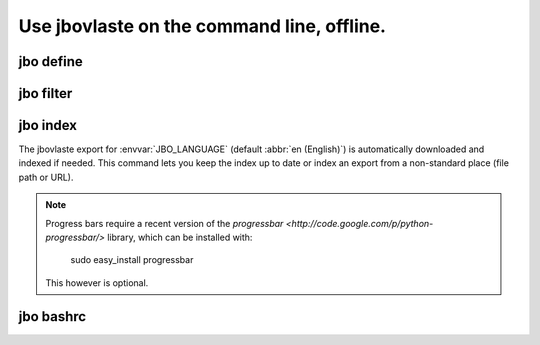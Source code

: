 Use jbovlaste on the command line, offline.
===========================================

jbo define
----------

.. image:: http://github.com/dag/jbo/raw/master/screenshots/define.png


jbo filter
----------

.. image:: http://github.com/dag/jbo/raw/master/screenshots/filter.png



jbo index
---------

The jbovlaste export for :envvar:`JBO_LANGUAGE` (default :abbr:`en (English)`)
is automatically downloaded and indexed if needed. This command lets you
keep the index up to date or index an export from a non-standard place
(file path or URL).

.. image:: http://github.com/dag/jbo/raw/master/screenshots/index.png

.. note::
    Progress bars require a recent version of the
    `progressbar <http://code.google.com/p/python-progressbar/>` library,
    which can be installed with:

        sudo easy_install progressbar

    This however is optional.


jbo bashrc
----------

.. image:: http://github.com/dag/jbo/raw/master/screenshots/bashrc.png

.. image:: http://github.com/dag/jbo/raw/master/screenshots/fd.png
